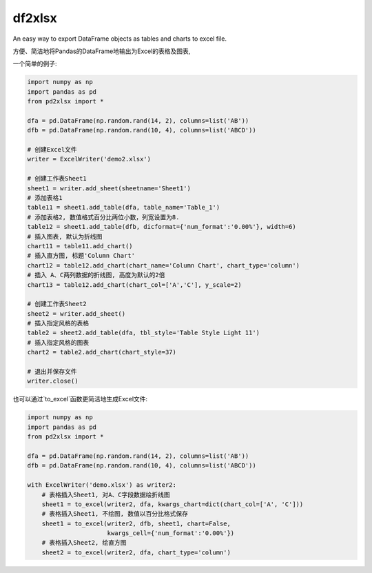 df2xlsx
==========

An easy way to export DataFrame objects as tables and charts to excel file.

方便、简洁地将Pandas的DataFrame地输出为Excel的表格及图表,

一个简单的例子:

.. code-block:: python

   import numpy as np
   import pandas as pd
   from pd2xlsx import *
   
   dfa = pd.DataFrame(np.random.rand(14, 2), columns=list('AB'))
   dfb = pd.DataFrame(np.random.rand(10, 4), columns=list('ABCD'))

   # 创建Excel文件
   writer = ExcelWriter('demo2.xlsx')

   # 创建工作表Sheet1
   sheet1 = writer.add_sheet(sheetname='Sheet1')
   # 添加表格1
   table11 = sheet1.add_table(dfa, table_name='Table_1')
   # 添加表格2, 数值格式百分比两位小数，列宽设置为8.
   table12 = sheet1.add_table(dfb, dicformat={'num_format':'0.00%'}, width=6)
   # 插入图表, 默认为折线图
   chart11 = table11.add_chart()
   # 插入直方图, 标题'Column Chart'
   chart12 = table12.add_chart(chart_name='Column Chart', chart_type='column')
   # 插入 A、C两列数据的折线图, 高度为默认的2倍
   chart13 = table12.add_chart(chart_col=['A','C'], y_scale=2)
   
   # 创建工作表Sheet2
   sheet2 = writer.add_sheet()
   # 插入指定风格的表格
   table2 = sheet2.add_table(dfa, tbl_style='Table Style Light 11')
   # 插入指定风格的图表
   chart2 = table2.add_chart(chart_style=37)
   
   # 退出并保存文件
   writer.close()

.. image:: https://raw.github.com/UncleJiong/pdexcel/master/example/demo1a.png

.. image:: https://raw.github.com/UncleJiong/pdexcel/master/example/demo1b.png

也可以通过`to_excel`函数更简洁地生成Excel文件:

.. code-block:: python

   import numpy as np
   import pandas as pd
   from pd2xlsx import *
   
   dfa = pd.DataFrame(np.random.rand(14, 2), columns=list('AB'))
   dfb = pd.DataFrame(np.random.rand(10, 4), columns=list('ABCD'))

   with ExcelWriter('demo.xlsx') as writer2:
       # 表格插入Sheet1, 对A、C字段数据绘折线图
       sheet1 = to_excel(writer2, dfa, kwargs_chart=dict(chart_col=['A', 'C']))
       # 表格插入Sheet1, 不绘图, 数值以百分比格式保存
       sheet1 = to_excel(writer2, dfb, sheet1, chart=False,
                         kwargs_cell={'num_format':'0.00%'})
       # 表格插入Sheet2, 绘直方图
       sheet2 = to_excel(writer2, dfa, chart_type='column')
	   

.. image:: https://raw.github.com/UncleJiong/pdexcel/master/example/demo2a.png

.. image:: https://raw.github.com/UncleJiong/pdexcel/master/example/demo2b.png
